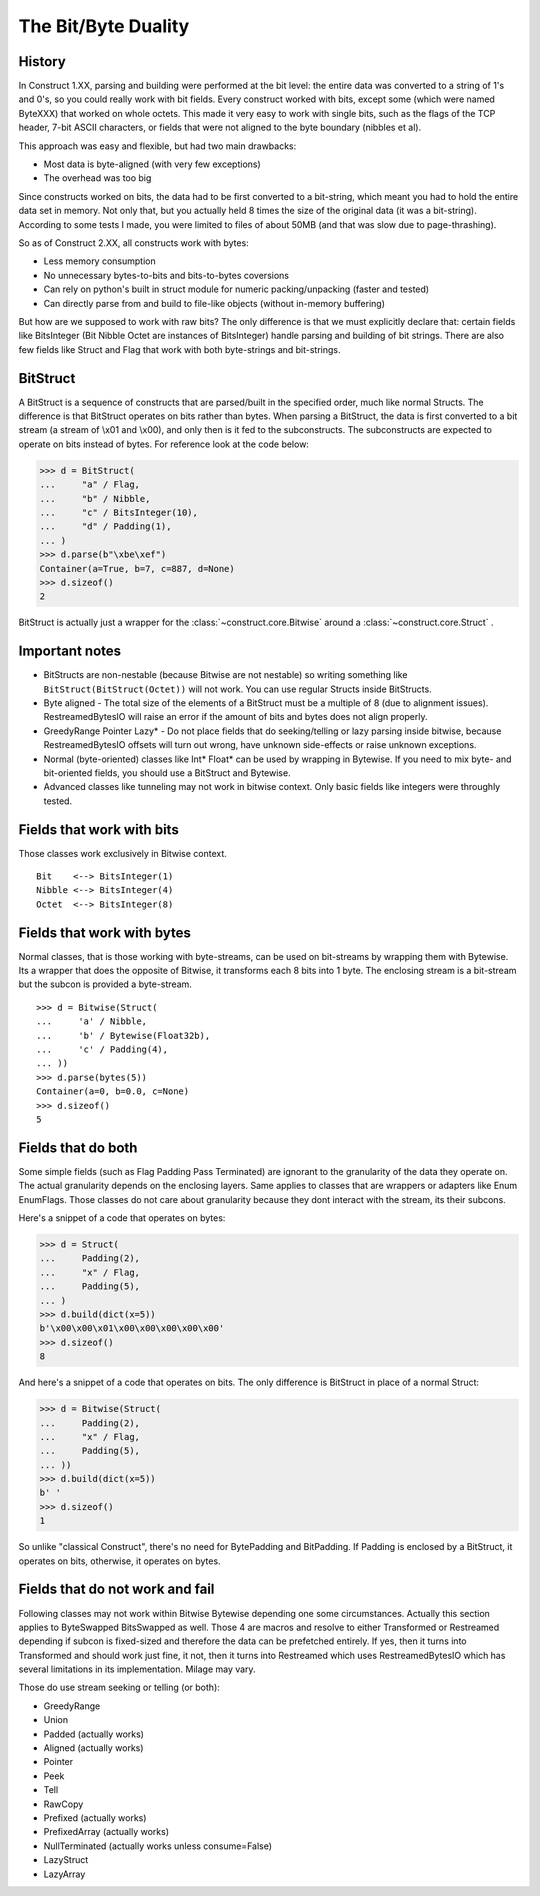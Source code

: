 ======================
The Bit/Byte Duality
======================


History
=======

In Construct 1.XX, parsing and building were performed at the bit level: the entire data was converted to a string of 1's and 0's, so you could really work with bit fields. Every construct worked with bits, except some (which were named ByteXXX) that worked on whole octets. This made it very easy to work with single bits, such as the flags of the TCP header, 7-bit ASCII characters, or fields that were not aligned to the byte boundary (nibbles et al).

This approach was easy and flexible, but had two main drawbacks:

* Most data is byte-aligned (with very few exceptions)
* The overhead was too big

Since constructs worked on bits, the data had to be first converted to a bit-string, which meant you had to hold the entire data set in memory. Not only that, but you actually held 8 times the size of the original data (it was a bit-string). According to some tests I made, you were limited to files of about 50MB (and that was slow due to page-thrashing).

So as of Construct 2.XX, all constructs work with bytes:

* Less memory consumption
* No unnecessary bytes-to-bits and bits-to-bytes coversions
* Can rely on python's built in struct module for numeric packing/unpacking (faster and tested)
* Can directly parse from and build to file-like objects (without in-memory buffering)

But how are we supposed to work with raw bits? The only difference is that we must explicitly declare that: certain fields like BitsInteger (Bit Nibble Octet are instances of BitsInteger) handle parsing and building of bit strings. There are also few fields like Struct and Flag that work with both byte-strings and bit-strings.


BitStruct
=========

A BitStruct is a sequence of constructs that are parsed/built in the specified order, much like normal Structs. The difference is that BitStruct operates on bits rather than bytes. When parsing a BitStruct, the data is first converted to a bit stream (a stream of \\x01 and \\x00), and only then is it fed to the subconstructs. The subconstructs are expected to operate on bits instead of bytes. For reference look at the code below:

>>> d = BitStruct(
...     "a" / Flag,
...     "b" / Nibble,
...     "c" / BitsInteger(10),
...     "d" / Padding(1),
... )
>>> d.parse(b"\xbe\xef")
Container(a=True, b=7, c=887, d=None)
>>> d.sizeof()
2

BitStruct is actually just a wrapper for the :class:`~construct.core.Bitwise` around a :class:`~construct.core.Struct` .


Important notes
===============

* BitStructs are non-nestable (because Bitwise are not nestable) so writing something like ``BitStruct(BitStruct(Octet))`` will not work. You can use regular Structs inside BitStructs.
* Byte aligned - The total size of the elements of a BitStruct must be a multiple of 8 (due to alignment issues). RestreamedBytesIO will raise an error if the amount of bits and bytes does not align properly.
* GreedyRange Pointer Lazy* - Do not place fields that do seeking/telling or lazy parsing inside bitwise, because RestreamedBytesIO offsets will turn out wrong, have unknown side-effects or raise unknown exceptions.
* Normal (byte-oriented) classes like Int* Float* can be used by wrapping in Bytewise. If you need to mix byte- and bit-oriented fields, you should use a BitStruct and Bytewise.
* Advanced classes like tunneling may not work in bitwise context. Only basic fields like integers were throughly tested.


Fields that work with bits
=============================

Those classes work exclusively in Bitwise context.

::

    Bit    <--> BitsInteger(1)
    Nibble <--> BitsInteger(4)
    Octet  <--> BitsInteger(8)


Fields that work with bytes
=============================

Normal classes, that is those working with byte-streams, can be used on bit-streams by wrapping them with Bytewise. Its a wrapper that does the opposite of Bitwise, it transforms each 8 bits into 1 byte. The enclosing stream is a bit-stream but the subcon is provided a byte-stream.

::

    >>> d = Bitwise(Struct(
    ...     'a' / Nibble,
    ...     'b' / Bytewise(Float32b),
    ...     'c' / Padding(4),
    ... ))
    >>> d.parse(bytes(5))
    Container(a=0, b=0.0, c=None)
    >>> d.sizeof()
    5


Fields that do both
=============================

Some simple fields (such as Flag Padding Pass Terminated) are ignorant to the granularity of the data they operate on. The actual granularity depends on the enclosing layers. Same applies to classes that are wrappers or adapters like Enum EnumFlags. Those classes do not care about granularity because they dont interact with the stream, its their subcons.

Here's a snippet of a code that operates on bytes:

>>> d = Struct(
...     Padding(2),
...     "x" / Flag,
...     Padding(5),
... )
>>> d.build(dict(x=5))
b'\x00\x00\x01\x00\x00\x00\x00\x00'
>>> d.sizeof()
8

And here's a snippet of a code that operates on bits. The only difference is BitStruct in place of a normal Struct:

>>> d = Bitwise(Struct(
...     Padding(2),
...     "x" / Flag,
...     Padding(5),
... ))
>>> d.build(dict(x=5))
b' '
>>> d.sizeof()
1

So unlike "classical Construct", there's no need for BytePadding and BitPadding. If Padding is enclosed by a BitStruct, it operates on bits, otherwise, it operates on bytes.


Fields that do not work and fail
=======================================

Following classes may not work within Bitwise Bytewise depending one some circumstances. Actually this section applies to ByteSwapped BitsSwapped as well. Those 4 are macros and resolve to either Transformed or Restreamed depending if subcon is fixed-sized and therefore the data can be prefetched entirely. If yes, then it turns into Transformed and should work just fine, it not, then it turns into Restreamed which uses RestreamedBytesIO which has several limitations in its implementation. Milage may vary.

Those do use stream seeking or telling (or both):

* GreedyRange
* Union
* Padded (actually works)
* Aligned (actually works)
* Pointer
* Peek
* Tell
* RawCopy
* Prefixed (actually works)
* PrefixedArray (actually works)
* NullTerminated (actually works unless consume=False)
* LazyStruct
* LazyArray
